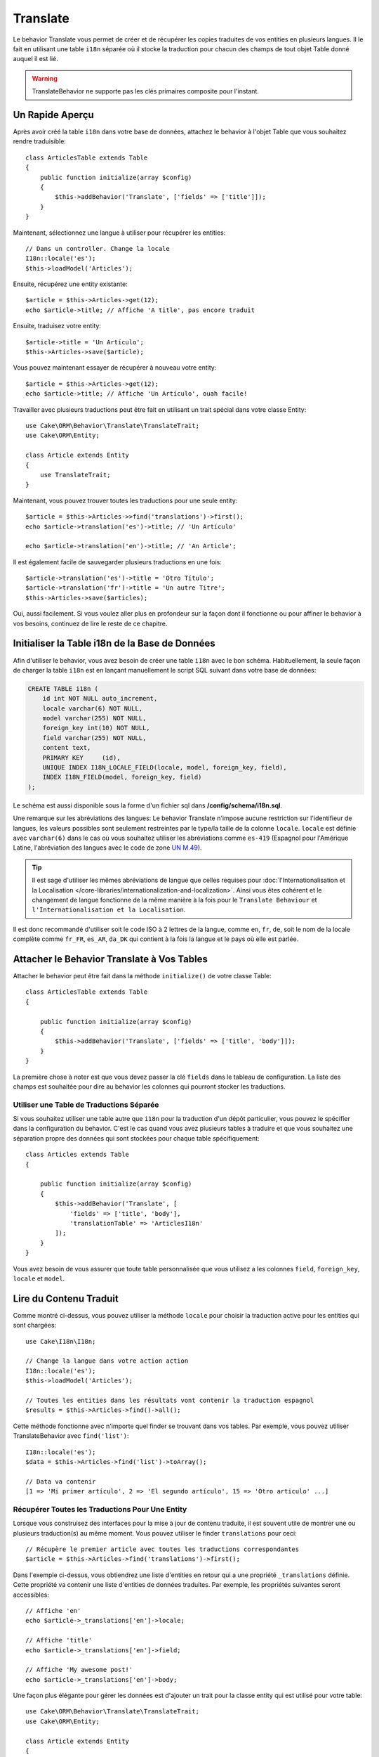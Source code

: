 Translate
#########

.. php:namespace:: Cake\ORM\Behavior

.. php:class:: TranslateBehavior

Le behavior Translate vous permet de créer et de récupérer les copies traduites
de vos entities en plusieurs langues. Il le fait en utilisant une table
``i18n`` séparée où il stocke la traduction pour chacun des champs de tout
objet Table donné auquel il est lié.

.. warning::

    TranslateBehavior ne supporte pas les clés primaires composite pour
    l'instant.

Un Rapide Aperçu
================

Après avoir créé la table ``i18n`` dans votre base de données, attachez le
behavior à l'objet Table que vous souhaitez rendre traduisible::

    class ArticlesTable extends Table
    {
        public function initialize(array $config)
        {
            $this->addBehavior('Translate', ['fields' => ['title']]);
        }
    }

Maintenant, sélectionnez une langue à utiliser pour récupérer les entities::

    // Dans un controller. Change la locale
    I18n::locale('es');
    $this->loadModel('Articles');

Ensuite, récupérez une entity existante::

    $article = $this->Articles->get(12);
    echo $article->title; // Affiche 'A title', pas encore traduit

Ensuite, traduisez votre entity::

    $article->title = 'Un Artículo';
    $this->Articles->save($article);

Vous pouvez maintenant essayer de récupérer à nouveau votre entity::

    $article = $this->Articles->get(12);
    echo $article->title; // Affiche 'Un Artículo', ouah facile!

Travailler avec plusieurs traductions peut être fait en utilisant un trait
spécial dans votre classe Entity::

    use Cake\ORM\Behavior\Translate\TranslateTrait;
    use Cake\ORM\Entity;

    class Article extends Entity
    {
        use TranslateTrait;
    }

Maintenant, vous pouvez trouver toutes les traductions pour une seule entity::

    $article = $this->Articles->>find('translations')->first();
    echo $article->translation('es')->title; // 'Un Artículo'

    echo $article->translation('en')->title; // 'An Article';

Il est également facile de sauvegarder plusieurs traductions en une fois::

    $article->translation('es')->title = 'Otro Título';
    $article->translation('fr')->title = 'Un autre Titre';
    $this->Articles->save($articles);

Oui, aussi facilement. Si vous voulez aller plus en profondeur sur la façon
dont il fonctionne ou pour affiner le behavior à vos besoins, continuez de
lire le reste de ce chapitre.

Initialiser la Table i18n de la Base de Données
===============================================

Afin d'utiliser le behavior, vous avez besoin de créer une table ``i18n`` avec
le bon schéma. Habituellement, la seule façon de charger la table ``i18n`` est
en lançant manuellement le script SQL suivant dans votre base de données:

.. code-block:: sql

    CREATE TABLE i18n (
        id int NOT NULL auto_increment,
        locale varchar(6) NOT NULL,
        model varchar(255) NOT NULL,
        foreign_key int(10) NOT NULL,
        field varchar(255) NOT NULL,
        content text,
        PRIMARY KEY	(id),
        UNIQUE INDEX I18N_LOCALE_FIELD(locale, model, foreign_key, field),
        INDEX I18N_FIELD(model, foreign_key, field)
    );

Le schéma est aussi disponible sous la forme d'un fichier sql dans
**/config/schema/i18n.sql**.

Une remarque sur les abréviations des langues: Le behavior Translate n'impose
aucune restriction sur l'identifieur de langues, les valeurs possibles sont
seulement restreintes par le type/la taille de la colonne ``locale``. ``locale``
est définie avec ``varchar(6)`` dans le cas où vous souhaitez utiliser les
abréviations comme ``es-419`` (Espagnol pour l'Amérique Latine, l'abréviation
des langues avec le code de zone
`UN M.49 <https://en.wikipedia.org/wiki/UN_M.49>`_).

.. tip::

    Il est sage d'utiliser les mêmes abréviations de langue que celles requises
    pour :doc:`l'Internationalisation et la Localisation
    </core-libraries/internationalization-and-localization>`. Ainsi vous êtes
    cohérent et le changement de langue fonctionne de la même manière à la fois
    pour le ``Translate Behaviour`` et ``l'Internationalisation et la
    Localisation``.

Il est donc recommandé d'utiliser soit le code ISO à 2 lettres de la langue,
comme ``en``, ``fr``, ``de``, soit le nom de la locale complète comme ``fr_FR``,
``es_AR``, ``da_DK`` qui contient à la fois la langue et le pays où elle est
parlée.

Attacher le Behavior Translate à Vos Tables
===========================================

Attacher le behavior peut être fait dans la méthode ``initialize()`` de votre
classe Table::

    class ArticlesTable extends Table
    {

        public function initialize(array $config)
        {
            $this->addBehavior('Translate', ['fields' => ['title', 'body']]);
        }
    }

La première chose à noter est que vous devez passer la clé ``fields`` dans le
tableau de configuration. La liste des champs est souhaitée pour dire au
behavior les colonnes qui pourront stocker les traductions.

Utiliser une Table de Traductions Séparée
-----------------------------------------

Si vous souhaitez utiliser une table autre que ``i18n`` pour la traduction
d'un dépôt particulier, vous pouvez le spécifier dans la configuration du
behavior. C'est le cas quand vous avez plusieurs tables à traduire et
que vous souhaitez une séparation propre des données qui sont stockées pour
chaque table spécifiquement::

    class Articles extends Table
    {

        public function initialize(array $config)
        {
            $this->addBehavior('Translate', [
                'fields' => ['title', 'body'],
                'translationTable' => 'ArticlesI18n'
            ]);
        }
    }

Vous avez besoin de vous assurer que toute table personnalisée que vous utilisez
a les colonnes ``field``, ``foreign_key``, ``locale`` et ``model``.

Lire du Contenu Traduit
=======================

Comme montré ci-dessus, vous pouvez utiliser la méthode ``locale`` pour choisir
la traduction active pour les entities qui sont chargées::

    use Cake\I18n\I18n;
    
    // Change la langue dans votre action action
    I18n::locale('es');
    $this->loadModel('Articles');

    // Toutes les entities dans les résultats vont contenir la traduction espagnol
    $results = $this->Articles->find()->all();

Cette méthode fonctionne avec n'importe quel finder se trouvant dans vos
tables. Par exemple, vous pouvez utiliser TranslateBehavior avec
``find('list')``::

    I18n::locale('es');
    $data = $this->Articles->find('list')->toArray();

    // Data va contenir
    [1 => 'Mi primer artículo', 2 => 'El segundo artículo', 15 => 'Otro articulo' ...]

Récupérer Toutes les Traductions Pour Une Entity
------------------------------------------------

Lorsque vous construisez des interfaces pour la mise à jour de contenu traduite,
il est souvent utile de montrer une ou plusieurs traduction(s) au même moment.
Vous pouvez utiliser le finder ``translations`` pour ceci::

    // Récupère le premier article avec toutes les traductions correspondantes
    $article = $this->Articles->find('translations')->first();

Dans l'exemple ci-dessus, vous obtiendrez une liste d'entities en retour qui
a une propriété ``_translations`` définie. Cette propriété va contenir une liste
d'entities de données traduites. Par exemple, les propriétés suivantes seront
accessibles::

    // Affiche 'en'
    echo $article->_translations['en']->locale;

    // Affiche 'title'
    echo $article->_translations['en']->field;

    // Affiche 'My awesome post!'
    echo $article->_translations['en']->body;

Une façon plus élégante pour gérer les données est d'ajouter un trait pour la
classe entity qui est utilisé pour votre table::

    use Cake\ORM\Behavior\Translate\TranslateTrait;
    use Cake\ORM\Entity;

    class Article extends Entity
    {
        use TranslateTrait;
    }

Ce trait contient une méthode unique appelée ``translation``, ce qui vous laisse
accéder ou créer à la volée des entities pour de nouvelles traductions::

    // Affiche 'title'
    echo $article->translation('en')->title;

    // Ajoute une nouvelle donnée de traduction de l'entity à l'article
    $article->translation('deu')->title = 'Wunderbar';

Limiter les Traductions à Récupérer
-----------------------------------

Vous pouvez limiter les langues que vous récupérez à partir de la base de
données pour un ensemble particulier d'enregistrements::

    $results = $this->Articles->find('translations', [
        'locales' => ['en', 'es']
    ]);
    $article = $results->first();
    $spanishTranslation = $article->translation('es');
    $englishTranslation = $article->translation('en');

Eviter la Récupération de Traductions Vides
-------------------------------------------

Les enregistrements traduits peuvent contenir tout type de chaîne, si un
enregistrement a été traduit et stocké comme étant une chaîne vide ('')
le behavior translate va prendre et utiliser ceci pour écraser la valeur du
champ originel.

Si ce n'est pas désiré, vous pouvez ignorer les traductions qui sont vides en
utilisant la clé de config ``allowEmptyTranslations``::

    class ArticlesTable extends Table
    {

        public function initialize(array $config)
        {
            $this->addBehavior('Translate', [
                'fields' => ['title', 'body'],
                'allowEmptyTranslations' => false
            ]);
        }
    }

Ce qui est au-dessus va seulement charger les données traduites qui ont du
contenu.

Récupérer Toutes les Traductions pour des Associations
------------------------------------------------------

Il est aussi possible de trouver des traductions pour toute association dans une
unique opération de find::

    $article = $this->Articles->find('translations')->contain([
        'Categories' => function ($query) {
            return $query->find('translations');
        }
    ])->first();

    // Affiche 'Programación'
    echo $article->categories[0]->translation('es')->name;

Ceci implique que ``Categories`` a le TranslateBehavior attaché à celui-ci. Il
utilise simplement la fonction de construction de requête pour la clause
``contain`` d'utiliser les ``translations`` du finder personnalisé dans
l'association.

Récupérer une Langue sans Utiliser I18n::locale
-----------------------------------------------

Appeler ``I18n::locale('es');`` change la locale par défaut pour tous les finds
traduits, il peut y avoir des fois où vous souhaitez récupérer du contenu
traduit sans modification de l'état de l'application. Pour ces scenarios,
utilisez la méthode ``locale`` du behavior::

    I18n::locale('en'); // réinitialisation pour l'exemple

    $this->loadModel('Articles');
    $articles->locale('es'); // locale spécifique

    $article = $this->Articles->get(12);
    echo $article->title; // Echoes 'Un Artículo', yay piece of cake!

Notez que ceci va seulement changer la locale de la table Articles, cela ne
changera pas la langue des données associées. Pour utiliser cette technique
pour changer les données associées, il est nécessaire d'appeler la locale
pour chaque table par exemple::

    I18n::locale('en'); // reset for illustration

    $this->loadModel('Articles');
    $this->Articles->locale('es');
    $this->Articles->Categories->locale('es');

    $data = $this->Articles->find('all', ['contain' => ['Categories']]);

Cet exemple suppose que ``Categories`` a le TranslateBehavior attaché.

Sauvegarder dans une Autre Langue
=================================

La philosophie derrière le TranslateBehavior est que vous avez une entity
représentant la langue par défaut, et plusieurs traductions qui peuvent
surcharger certains champs dans de telles entities. Garder ceci à l'esprit,
vous pouvez sauvegarder de façon intuitive les traductions pour une entity
donnée. Par exemple, étant donné la configuration suivante::

    // dans src/Model/Table/ArticlesTable.php
    class ArticlesTable extends Table
    {
        public function initialize(array $config)
        {
            $this->addBehavior('Translate', ['fields' => ['title', 'body']]);
        }
    }

    // dans src/Model/Entity/Article.php
    class Article extends Entity
    {
        use TranslateTrait;
    }

    // Dans un controller
    $articles = $this->loadModel('Articles');
    $article = new Article([
        'title' => 'My First Article',
        'body' => 'This is the content',
        'footnote' => 'Some afterwords'
    ]);

    $this->Articles->save($article);

Donc, après avoir sauvegardé votre premier article, vous pouvez maintenant
sauvegarder une traduction pour celui-ci. Il y a quelques façons de le faire. La
première est de configurer la langue directement dans une entity::

    $article->_locale = 'es';
    $article->title = 'Mi primer Artículo';

    $this->Articles->save($article);

Après que l'entity a été sauvegardé, le champ traduit va aussi être persistent,
une chose à noter est que les valeurs qui étaient par défaut surchargées à
partir de la langue, seront préservées::

    // Affiche 'This is the content'
    echo $article->body;

    // Affiche 'Mi primer Artículo'
    echo $article->title;

Une fois que vous surchargez la valeur, la traduction pour ce champ sera
sauvegardée et récupérée comme d'habitude::

    $article->body = 'El contendio';
    $this->Articles->save($article);

La deuxième manière de l'utiliser pour sauvegarder les entities dans une autre
langue est de définir par défaut la langue directement à la table::

    I18n::locale('es');
    $article->title = 'Mi Primer Artículo';
    $this->Articles->save($article);

Configurer la langue directement dans la table est utile quand vous avez besoin
à la fois de récupérer et de sauvegarder les entities pour la même langue
ou quand vous avez besoin de sauvegarder plusieurs entities en une fois.

Sauvegarder Plusieurs Traductions
=================================

C'est un prérequis habituel d'être capable d'ajouter ou de modifier plusieurs
traductions à l'enregistrement de la base de données au même moment. Ceci peut
être fait en utilisant ``TranslateTrait``::

    use Cake\ORM\Behavior\Translate\TranslateTrait;
    use Cake\ORM\Entity;

    class Article extends Entity
    {
        use TranslateTrait;
    }

Maintenant vous pouvez ajouter les translations avant de les sauvegarder::

    $translations = [
        'fr' => ['title' => "Un article"],
        'es' => ['title' => 'Un artículo']
    ];

    foreach ($translations as $lang => $data) {
        $article->translation($lang)->set($data, ['guard' => false]);
    }

    $this->Articles->save($article);
